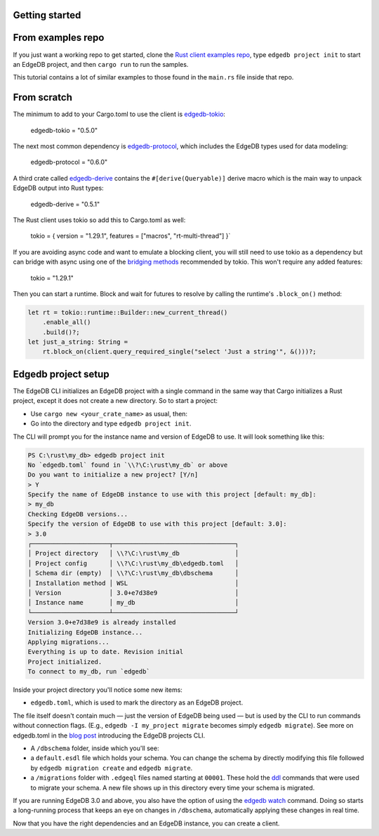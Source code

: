 Getting started
---------------

From examples repo
------------------

If you just want a working repo to get started, clone the 
`Rust client examples repo`_, type ``edgedb project init`` to start an EdgeDB
project, and then ``cargo run`` to run the samples.

This tutorial contains a lot of similar examples to those found in the
``main.rs`` file inside that repo.

From scratch
------------

The minimum to add to your Cargo.toml to use the client is `edgedb-tokio`_:

    edgedb-tokio = "0.5.0"

The next most common dependency is `edgedb-protocol`_, which includes the
EdgeDB types used for data modeling:

    edgedb-protocol = "0.6.0"

A third crate called `edgedb-derive`_ contains the ``#[derive(Queryable)]``
derive macro which is the main way to unpack EdgeDB output into Rust types:

    edgedb-derive = "0.5.1"
    
The Rust client uses tokio so add this to Cargo.toml as well:

    tokio = { version = "1.29.1", features = ["macros", "rt-multi-thread"] }`

If you are avoiding async code and want to emulate a blocking client, you will
still need to use tokio as a dependency but can bridge with async using one of
the `bridging methods`_ recommended by tokio. This won't require any
added features:

    tokio = "1.29.1"

Then you can start a runtime. Block and wait for futures to resolve by calling
the runtime's ``.block_on()`` method:

.. code-block:: rust

  let rt = tokio::runtime::Builder::new_current_thread()
      .enable_all()
      .build()?;
  let just_a_string: String =
      rt.block_on(client.query_required_single("select 'Just a string'", &()))?;

Edgedb project setup
--------------------

The EdgeDB CLI initializes an EdgeDB project with a single command in the same
way that Cargo initializes a Rust project, except it does not create a 
new directory. So to start a project: 

- Use ``cargo new <your_crate_name>`` as usual, then:
- Go into the directory and type ``edgedb project init``.

The CLI will prompt you for the instance name and version of EdgeDB to use.
It will look something like this:

.. code-block::

  PS C:\rust\my_db> edgedb project init
  No `edgedb.toml` found in `\\?\C:\rust\my_db` or above
  Do you want to initialize a new project? [Y/n]
  > Y
  Specify the name of EdgeDB instance to use with this project [default: my_db]:
  > my_db
  Checking EdgeDB versions...
  Specify the version of EdgeDB to use with this project [default: 3.0]:
  > 3.0
  ┌─────────────────────┬─────────────────────────────────┐
  │ Project directory   │ \\?\C:\rust\my_db               │
  │ Project config      │ \\?\C:\rust\my_db\edgedb.toml   │
  │ Schema dir (empty)  │ \\?\C:\rust\my_db\dbschema      │
  │ Installation method │ WSL                             │
  │ Version             │ 3.0+e7d38e9                     │
  │ Instance name       │ my_db                           │
  └─────────────────────┴─────────────────────────────────┘
  Version 3.0+e7d38e9 is already installed
  Initializing EdgeDB instance...
  Applying migrations...
  Everything is up to date. Revision initial
  Project initialized.
  To connect to my_db, run `edgedb`

Inside your project directory you'll notice some new items:

- ``edgedb.toml``, which is used to mark the directory as an EdgeDB project.

The file itself doesn't contain much — just the version of EdgeDB being 
used — but is used by the CLI to run commands without connection flags. 
(E.g., ``edgedb -I my_project migrate`` becomes simply ``edgedb migrate``).
See more on edgedb.toml in the `blog post`_ introducing the 
EdgeDB projects CLI.

- A ``/dbschema`` folder, inside which you'll see:
- a ``default.esdl`` file which holds your schema. You can change the schema
  by directly modifying this file followed by ``edgedb migration create`` 
  and ``edgedb migrate``.
- a ``/migrations`` folder with ``.edgeql`` files named starting at ``00001``.
  These hold the `ddl`_ commands that were used to migrate your schema.
  A new file shows up in this directory every time your schema is migrated.

If you are running EdgeDB 3.0 and above, you also have the option of using 
the `edgedb watch`_ command. Doing so starts a long-running process that 
keeps an eye on changes in ``/dbschema``, automatically applying these 
changes in real time.

Now that you have the right dependencies and an EdgeDB instance, 
you can create a client.

.. _`blog post`: https://www.edgedb.com/blog/introducing-edgedb-projects
.. _`bridging methods`: https://tokio.rs/tokio/topics/bridging
.. _`ddl`: https://www.edgedb.com/docs/reference/ddl/index
.. _`edgedb-derive`: https://docs.rs/edgedb-derive/latest/edgedb_derive/
.. _`edgedb-protocol`: https://docs.rs/edgedb-protocol/latest/edgedb_protocol
.. _`edgedb-tokio`: https://docs.rs/edgedb-tokio/latest/edgedb_tokio
.. _`edgedb watch`: https://www.edgedb.com/docs/cli/edgedb_watch
.. _`Rust client examples repo`: https://github.com/Dhghomon/edgedb_rust_client_examples